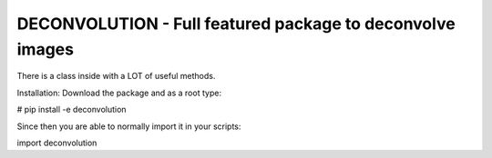 DECONVOLUTION - Full featured package to deconvolve images
----------------------------------------------------------

There is a class inside with a LOT of useful methods.


Installation:
Download the package and as a root type:

# pip install -e deconvolution


Since then you are able to normally import it in your scripts:

import deconvolution
